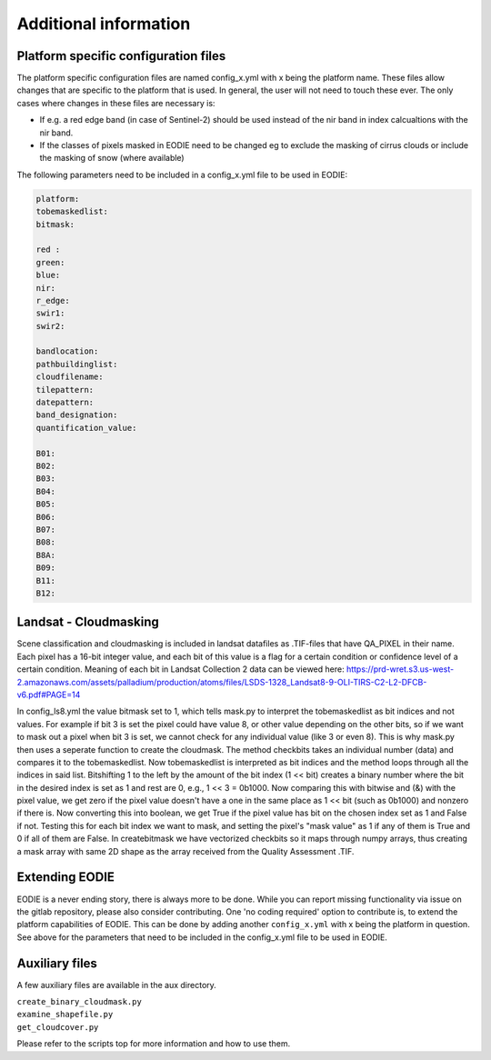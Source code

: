 Additional information
=======================

.. _platform_spec:

Platform specific configuration files
--------------------------------------

The platform specific configuration files are named config_x.yml with x being the platform name.
These files allow changes that are specific to the platform that is used. 
In general, the user will not need to touch these ever. 
The only cases where changes in these files are necessary is:

* If e.g. a red edge band (in case of Sentinel-2) should be used instead of the nir band in index calcualtions with the nir band.
* If the classes of pixels masked in EODIE need to be changed eg to exclude the masking of cirrus clouds or include the masking of snow (where available)

The following parameters need to be included in a config_x.yml file to be used in EODIE:

.. code-block::

    platform: 
    tobemaskedlist: 
    bitmask:

    red : 
    green: 
    blue: 
    nir: 
    r_edge: 
    swir1: 
    swir2: 

    bandlocation: 
    pathbuildinglist: 
    cloudfilename:
    tilepattern: 
    datepattern: 
    band_designation:
    quantification_value: 

    B01: 
    B02: 
    B03: 
    B04: 
    B05: 
    B06: 
    B07: 
    B08: 
    B8A: 
    B09: 
    B11: 
    B12: 

Landsat - Cloudmasking
-----------------------

Scene classification and cloudmasking is included in landsat datafiles as .TIF-files
that have QA_PIXEL in their name.
Each pixel has a 16-bit integer value, and each bit of this value is a flag for a certain condition
or confidence level of a certain condition. 
Meaning of each bit in Landsat Collection 2 data can be viewed here:
https://prd-wret.s3.us-west-2.amazonaws.com/assets/palladium/production/atoms/files/LSDS-1328_Landsat8-9-OLI-TIRS-C2-L2-DFCB-v6.pdf#PAGE=14

In config_ls8.yml the value bitmask set to 1, which tells mask.py to interpret the tobemaskedlist
as bit indices and not values. For example if bit 3 is set the pixel could have value 8, or other
value depending on the other bits, so if we want to mask out a pixel when bit 3 is set, we cannot 
check for any individual value (like 3 or even 8). This is why mask.py then uses a seperate function
to create the cloudmask. The method checkbits takes an individual number (data) and compares it to the tobemaskedlist.
Now tobemaskedlist is interpreted as bit indices and the method loops through all the indices in said list.
Bitshifting 1 to the left by the amount of the bit index (1 << bit) creates a binary number where the bit
in the desired index is set as 1 and rest are 0, e.g., 1 << 3 = 0b1000. Now comparing this with bitwise
and (&) with the pixel value, we get zero if the pixel value doesn't have a one in the same place as
1 << bit (such as 0b1000) and nonzero if there is. Now converting this into boolean, we get True if
the pixel value has bit on the chosen index set as 1 and False if not. Testing this for each bit index we want
to mask, and setting the pixel's "mask value" as 1 if any of them is True and 0 if all of them are False.
In createbitmask we have vectorized checkbits so it maps through numpy arrays, thus creating a mask array
with same 2D shape as the array received from the Quality Assessment .TIF.

.. _extending_eodie:

Extending EODIE
----------------

EODIE is a never ending story, there is always more to be done. While you can report missing functionality via issue on the gitlab repository, please also consider contributing.
One 'no coding required' option to contribute is, to extend the platform capabilities of EODIE.
This can be done by adding another ``config_x.yml`` with x being the platform in question. 
See above for the parameters that need to be included in the config_x.yml file to be used in EODIE.

.. _auxfiles:

Auxiliary files
----------------

A few auxiliary files are available in the aux directory.

| ``create_binary_cloudmask.py``
| ``examine_shapefile.py``
| ``get_cloudcover.py``

Please refer to the scripts top for more information and how to use them.



